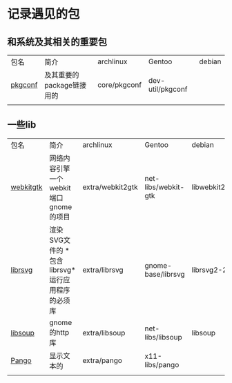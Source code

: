 * 记录遇见的包
** 和系统及其相关的重要包
| 包名     | 简介                   | archlinux    | Gentoo | debian |
| [[https://gitea.treehouse.systems/ariadne/pkgconf][pkgconf]] | 及其重要的package链接用的 | core/pkgconf | dev-util/pkgconf |        |
|         |                       |              |        |        |


** 一些lib
| 包名       | 简介                                      | archlinux        | Gentoo              | debian        |
| [[https://www.webkitgtk.org][webkitgtk]] | 网络内容引擎 一个webkit端口 gnome的项目       | extra/webkit2gtk | net-libs/webkit-gtk | libwebkit2gtk |
| [[https://gitlab.gnome.org/GNOME/librsvg][librsvg]]   | 渲染SVG文件的 *包含librsvg*运行应用程序的必须库 | extra/librsvg    | gnome-base/librsvg  | librsvg2-2    |
| [[https://wiki.gnome.org/Projects/libsoup][libsoup]]   | gnome的http库                             | extra/libsoup    | net-libs/libsoup    | libsoup       |
| [[https://gitlab.gnome.org/GNOME/pango][Pango]]     | 显示文本的                                 | extra/pango      | x11-libs/pango      |               |
|           |                                          |                  |                     |               |




